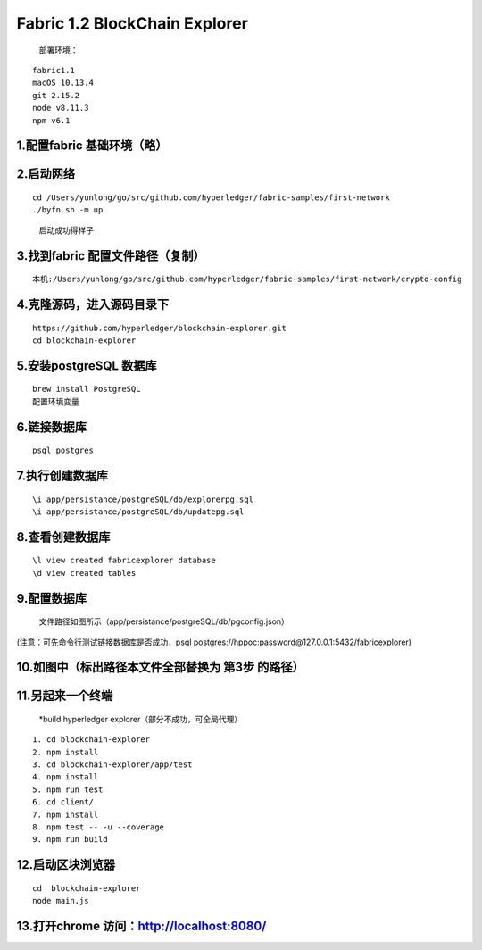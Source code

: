 Fabric 1.2 BlockChain Explorer
==============================
 部署环境：

::

   fabric1.1
   macOS 10.13.4
   git 2.15.2
   node v8.11.3
   npm v6.1

1.配置fabric 基础环境（略）
----------------------

2.启动网络
--------

::

   cd /Users/yunlong/go/src/github.com/hyperledger/fabric-samples/first-network
   ./byfn.sh -m up

..

   启动成功得样子

.. figure:: https://upload-images.jianshu.io/upload_images/10417784-4e6f596dc6d8822d.png?imageMogr2/auto-orient/strip%7CimageView2/2/w/650
   :alt: 1.png


3.找到fabric 配置文件路径（复制）
----------------------------

.. figure:: https://upload-images.jianshu.io/upload_images/10417784-a2ed8d6f6b1f2e32.png?imageMogr2/auto-orient/strip%7CimageView2/2/w/650
   :alt: 2.png


::

   本机:/Users/yunlong/go/src/github.com/hyperledger/fabric-samples/first-network/crypto-config

4.克隆源码，进入源码目录下
---------------------

::

   https://github.com/hyperledger/blockchain-explorer.git
   cd blockchain-explorer

5.安装postgreSQL 数据库
---------------------
::

   brew install PostgreSQL
   配置环境变量

.. figure:: https://upload-images.jianshu.io/upload_images/10417784-81b2f0b254c1e7e7.png?imageMogr2/auto-orient/strip%7CimageView2/2/w/650
   :alt: 3.png


6.链接数据库
----------
::

   psql postgres

.. figure:: https://upload-images.jianshu.io/upload_images/10417784-d2f9159cdc1c2f87.png?imageMogr2/auto-orient/strip%7CimageView2/2/w/650
   :alt: 4.png

7.执行创建数据库
-------------
::

   \i app/persistance/postgreSQL/db/explorerpg.sql
   \i app/persistance/postgreSQL/db/updatepg.sql

8.查看创建数据库
-------------

::

   \l view created fabricexplorer database
   \d view created tables

9.配置数据库
---------- 


 文件路径如图所示（app/persistance/postgreSQL/db/pgconfig.json）

.. figure:: https://upload-images.jianshu.io/upload_images/10417784-1459356a7e89e40d.png?imageMogr2/auto-orient/strip%7CimageView2/2/w/650
   :alt: 5.png

(注意：可先命令行测试链接数据库是否成功，psql
postgres://hppoc:password@127.0.0.1:5432/fabricexplorer)

10.如图中（标出路径本文件全部替换为 第3步 的路径）
---------------------------------------

.. figure:: https://upload-images.jianshu.io/upload_images/10417784-f80690e37361391f.png?imageMogr2/auto-orient/strip%7CimageView2/2/w/650
   :alt: 6.png

11.另起来一个终端 
--------------

    *build hyperledger explorer（部分不成功，可全局代理）

::

     1. cd blockchain-explorer
     2. npm install
     3. cd blockchain-explorer/app/test
     4. npm install
     5. npm run test
     6. cd client/
     7. npm install
     8. npm test -- -u --coverage
     9. npm run build

12.启动区块浏览器
--------------

::

   cd  blockchain-explorer
   node main.js

.. figure:: https://upload-images.jianshu.io/upload_images/10417784-5e97531a8aa0a64f.png?imageMogr2/auto-orient/strip%7CimageView2/2/w/650
   :alt: 7.png


13.打开chrome 访问：http://localhost:8080/ |8.png|
------------------------------------------------

.. |8.png| image:: https://upload-images.jianshu.io/upload_images/10417784-acfe1d36d9b34010.png?imageMogr2/auto-orient/strip%7CimageView2/2/w/650